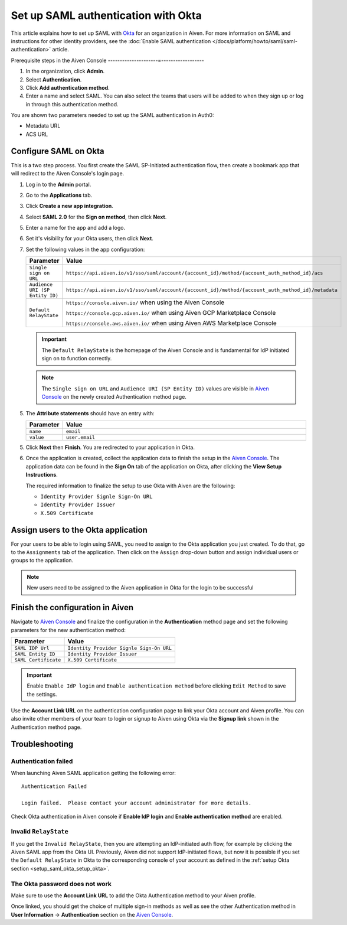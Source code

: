 Set up SAML authentication with Okta
======================================

This article explains how to set up SAML with `Okta <https://www.okta.com/>`_ for an organization in Aiven. For more information on SAML and instructions for other identity providers, see the :doc:`Enable SAML authentication </docs/platform/howto/saml/saml-authentication>` article. 

Prerequisite steps in the Aiven Console
---------------------=------------------

#. In the organization, click **Admin**.

#. Select **Authentication**.

#. Click **Add authentication method**.

#. Enter a name and select SAML. You can also select the teams that users will be added to when they sign up or log in through this authentication method.

You are shown two parameters needed to set up the SAML authentication in Auth0:

* Metadata URL
* ACS URL

Configure SAML on Okta
-----------------------

This is a two step process. You first create the SAML SP-Initiated
authentication flow, then create a bookmark app that will redirect to
the Aiven Console's login page.

#. Log in to the **Admin** portal.

#. Go to the **Applications** tab. 

#. Click **Create a new app integration**. 

#. Select **SAML 2.0** for the **Sign on method**, then click **Next**.

#. Enter a name for the app and add a logo. 

#. Set it's visibility for your Okta users, then click **Next**.

#. Set the following values in the app configuration:


   .. list-table::
      :widths: 10 90
      :header-rows: 1
      :align: left

      * - Parameter
        - Value
      * - ``Single sign on URL``
        - ``https://api.aiven.io/v1/sso/saml/account/{account_id}/method/{account_auth_method_id}/acs``
      * - ``Audience URI (SP Entity ID)``
        - ``https://api.aiven.io/v1/sso/saml/account/{account_id}/method/{account_auth_method_id}/metadata``
      * - ``Default RelayState``
        - ``https://console.aiven.io/`` when using the Aiven Console

          ``https://console.gcp.aiven.io/`` when using Aiven GCP Marketplace Console

          ``https://console.aws.aiven.io/`` when using Aiven AWS Marketplace Console
   
   .. important:: 
      The ``Default RelayState`` is the homepage of the Aiven Console and is fundamental for IdP initiated sign on to function correctly.

   .. note::
      The ``Single sign on URL`` and ``Audience URI (SP Entity ID)`` values are visible in `Aiven Console <https://console.aiven.io/>`__ on the newly created Authentication method page.

5. The **Attribute statements** should have an entry with:
   
   .. list-table::
      :widths: 10 90
      :header-rows: 1
      :align: left

      * - Parameter
        - Value
      * - ``name``
        - ``email``
      * - ``value``
        - ``user.email``

5. Click **Next** then **Finish**. You are redirected to your application in Okta.

6. Once the application is created, collect the application data to finish the setup in the `Aiven Console <https://console.aiven.io/>`__. The application data can be found in the **Sign On** tab of the application on Okta, after clicking the **View Setup Instructions**.

   .. image:: /images/platform/howto/saml/okta/okta-view-saml-instructions.png
      :alt: View SAML setup instructions in Okta

   The required information to finalize the setup to use Okta with Aiven are the following:

   * ``Identity Provider Signle Sign-On URL``
   
   * ``Identity Provider Issuer``

   * ``X.509 Certificate``

.. image:: /images/platform/howto/saml/okta/okta-saml-settings.png
   :alt: SAML settings in Okta

Assign users to the Okta application
---------------------------------------

For your users to be able to login using SAML, you need to assign to the
Okta application you just created. To do that, go to the ``Assignments``
tab of the application. Then click on the ``Assign`` drop-down button and assign
individual users or groups to the application.

.. note::

   New users need to be assigned to the Aiven application in Okta for the login to be successful


Finish the configuration in Aiven
---------------------------------

Navigate to `Aiven Console <https://console.aiven.io/>`__ and finalize the configuration in the **Authentication** method page and set the following parameters for the new authentication method:

.. list-table::
   :header-rows: 1
   :align: left

   * - Parameter
     - Value
   * - ``SAML IDP Url`` 
     - ``Identity Provider Signle Sign-On URL``
   * - ``SAML Entity ID`` 
     - ``Identity Provider Issuer``
   * - ``SAML Certificate`` 
     - ``X.509 Certificate``

.. image:: /images/platform/howto/saml/okta/okta-edit-method.png
   :alt: Edit authentication method in Aiven Console

.. important::
   Enable ``Enable IdP login`` and ``Enable authentication method`` before clicking ``Edit Method`` to save the settings.

Use the **Account Link URL** on the authentication configuration page to link your Okta account and Aiven profile. You can also invite other members of your team to login or signup to Aiven using Okta via the **Signup link** shown in the Authentication method page.
   

Troubleshooting
---------------

Authentication failed
~~~~~~~~~~~~~~~~~~~~~

When launching Aiven SAML application getting the following error::

   Authentication Failed

   Login failed.  Please contact your account administrator for more details.

Check Okta authentication in Aiven console if **Enable IdP login** and **Enable authentication method** are
enabled.


Invalid ``RelayState``
~~~~~~~~~~~~~~~~~~~~~~

If you get the ``Invalid RelayState``, then you are attempting an IdP-initiated auth flow, for example by clicking the Aiven SAML app from the Okta UI. Previously, Aiven did not support IdP-initiated flows, but now it is possible if you set the ``Default RelayState`` in Okta to the corresponding console of your account as defined in the :ref:`setup Okta section <setup_saml_okta_setup_okta>`.

The Okta password does not work
~~~~~~~~~~~~~~~~~~~~~~~~~~~~~~~

Make sure to use the **Account Link URL** to add the Okta Authentication method to your Aiven profile. 

Once linked, you should get the choice of multiple sign-in methods as well as see the other
Authentication method in **User Information** -> **Authentication** section on the `Aiven Console <https://console.aiven.io/>`__.